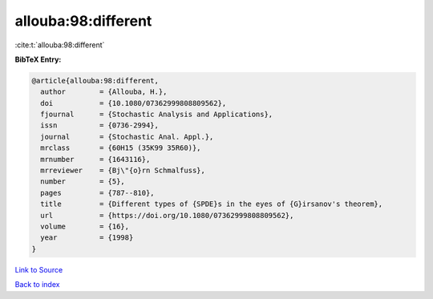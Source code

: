 allouba:98:different
====================

:cite:t:`allouba:98:different`

**BibTeX Entry:**

.. code-block:: bibtex

   @article{allouba:98:different,
     author        = {Allouba, H.},
     doi           = {10.1080/07362999808809562},
     fjournal      = {Stochastic Analysis and Applications},
     issn          = {0736-2994},
     journal       = {Stochastic Anal. Appl.},
     mrclass       = {60H15 (35K99 35R60)},
     mrnumber      = {1643116},
     mrreviewer    = {Bj\"{o}rn Schmalfuss},
     number        = {5},
     pages         = {787--810},
     title         = {Different types of {SPDE}s in the eyes of {G}irsanov's theorem},
     url           = {https://doi.org/10.1080/07362999808809562},
     volume        = {16},
     year          = {1998}
   }

`Link to Source <https://doi.org/10.1080/07362999808809562},>`_


`Back to index <../By-Cite-Keys.html>`_
